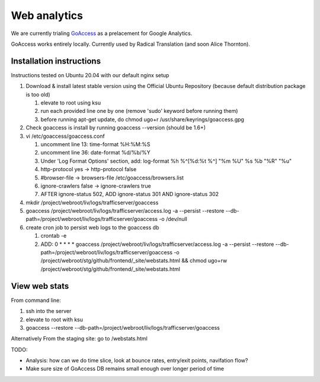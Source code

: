 Web analytics
=============

We are currently trialing `GoAccess <https://goaccess.io/>`_ as a prelacement for Google Analytics.

GoAccess works entirely locally. Currently used by Radical Translation (and soon Alice Thornton).

Installation instructions
-------------------------

Instructions tested on Ubuntu 20.04 with our default nginx setup

1. Download & install latest stable version using the Official Ubuntu Repository (because default distribution package is too old)

   1. elevate to root using ksu
   2. run each provided line one by one (remove 'sudo' keyword before running them)
   3. before running apt-get update, do chmod ugo+r /usr/share/keyrings/goaccess.gpg

2. Check goaccess is install by running goaccess --version (should be 1.6+)
3. vi /etc/goaccess/goaccess.conf

   1. uncomment line 13: time-format %H:%M:%S
   2. uncomment line 36: date-format %d/%b/%Y
   3. Under 'Log Format Options' section, add: log-format  %h %^[%d:%t %^] "%m %U" %s %b "%R" "%u"
   4. http-protocol yes -> http-protocol false
   5. #browser-file -> browsers-file /etc/goaccess/browsers.list
   6. ignore-crawlers false -> ignore-crawlers true
   7. AFTER ignore-status 502, ADD ignore-status 301 AND ignore-status 302
   
4. mkdir /project/webroot/liv/logs/trafficserver/goaccess
5. goaccess /project/webroot/liv/logs/trafficserver/access.log -a --persist --restore --db-path=/project/webroot/liv/logs/trafficserver/goaccess -o /dev/null
6. create cron job to persist web logs to the goaccess db

   1. crontab -e
   2. ADD: 0 * * * * goaccess /project/webroot/liv/logs/trafficserver/access.log -a --persist --restore --db-path=/project/webroot/liv/logs/trafficserver/goaccess -o /project/webroot/stg/github/frontend/_site/webstats.html && chmod ugo+rw /project/webroot/stg/github/frontend/_site/webstats.html

View web stats
--------------

From command line:

1. ssh into the server
2. elevate to root with ksu
3. goaccess --restore --db-path=/project/webroot/liv/logs/trafficserver/goaccess

Alternatively From the staging site: go to /webstats.html

TODO:

* Analysis: how can we do time slice, look at bounce rates, entry/exit points, navifation flow?
* Make sure size of GoAccess DB remains small enough over longer period of time
